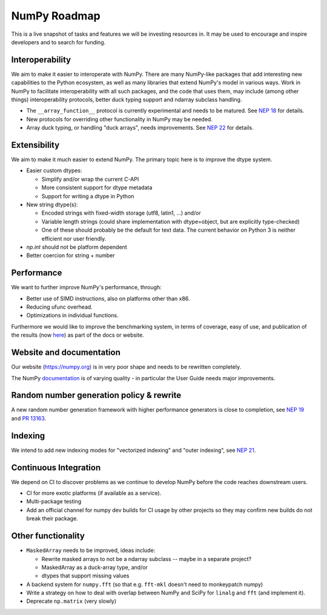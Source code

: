 =============
NumPy Roadmap
=============

This is a live snapshot of tasks and features we will be investing resources
in. It may be used to encourage and inspire developers and to search for
funding.

Interoperability
----------------

We aim to make it easier to interoperate with NumPy. There are many NumPy-like
packages that add interesting new capabilities to the Python ecosystem, as well
as many libraries that extend NumPy's model in various ways.  Work in NumPy to
facilitate interoperability with all such packages, and the code that uses them,
may include (among other things) interoperability protocols, better duck typing
support and ndarray subclass handling.

- The ``__array_function__`` protocol is currently experimental and needs to be
  matured. See `NEP 18`_ for details.
- New protocols for overriding other functionality in NumPy may be needed.
- Array duck typing, or handling "duck arrays", needs improvements.  See
  `NEP 22`_ for details.

Extensibility
-------------

We aim to make it much easier to extend NumPy. The primary topic here is to
improve the dtype system.

- Easier custom dtypes:

  - Simplify and/or wrap the current C-API
  - More consistent support for dtype metadata
  - Support for writing a dtype in Python

- New string dtype(s):

  - Encoded strings with fixed-width storage (utf8, latin1, ...) and/or
  - Variable length strings (could share implementation with dtype=object,
    but are explicitly type-checked)
  - One of these should probably be the default for text data. The current
    behavior on Python 3 is neither efficient nor user friendly.

- `np.int` should not be platform dependent
- Better coercion for string + number

Performance
-----------

We want to further improve NumPy's performance, through:

- Better use of SIMD instructions, also on platforms other than x86.
- Reducing ufunc overhead.
- Optimizations in individual functions.

Furthermore we would like to improve the benchmarking system, in terms of coverage,
easy of use, and publication of the results (now
`here <https://pv.github.io/numpy-bench>`__) as part of the docs or website.

Website and documentation
-------------------------

Our website (https://numpy.org) is in very poor shape and needs to be rewritten
completely.

The NumPy `documentation <https://www.numpy.org/devdocs/user/index.html>`__ is
of varying quality - in particular the User Guide needs major improvements.

Random number generation policy & rewrite
-----------------------------------------

A new random number generation framework with higher performance generators is
close to completion, see `NEP 19`_ and `PR 13163`_.

Indexing
--------

We intend to add new indexing modes for "vectorized indexing" and "outer indexing",
see `NEP 21`_.

Continuous Integration
----------------------

We depend on CI to discover problems as we continue to develop NumPy before the
code reaches downstream users.

- CI for more exotic platforms (if available as a service).
- Multi-package testing
- Add an official channel for numpy dev builds for CI usage by other projects so
  they may confirm new builds do not break their package.

Other functionality
-------------------

- ``MaskedArray`` needs to be improved, ideas include:

  - Rewrite masked arrays to not be a ndarray subclass -- maybe in a separate project?
  - MaskedArray as a duck-array type, and/or
  - dtypes that support missing values

- A backend system for ``numpy.fft`` (so that e.g. ``fft-mkl`` doesn't need to monkeypatch numpy)
- Write a strategy on how to deal with overlap between NumPy and SciPy for ``linalg``
  and ``fft`` (and implement it).
- Deprecate ``np.matrix`` (very slowly)


.. _`NEP 19`: https://www.numpy.org/neps/nep-0019-rng-policy.html
.. _`NEP 22`: http://www.numpy.org/neps/nep-0022-ndarray-duck-typing-overview.html
.. _`NEP 18`: https://www.numpy.org/neps/nep-0018-array-function-protocol.html
.. _implementation: https://gist.github.com/shoyer/1f0a308a06cd96df20879a1ddb8f0006
.. _`reference implementation`: https://github.com/bashtage/randomgen
.. _`NEP 21`: https://www.numpy.org/neps/nep-0021-advanced-indexing.html
.. _`PR 13163`: https://github.com/numpy/numpy/pull/13163
